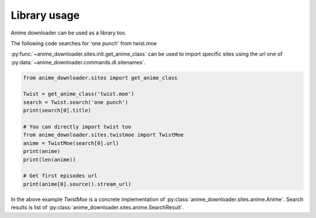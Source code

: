 Library usage
=============

Anime downloader can be used as a library too.


The following code searches for 'one punch' from twist.moe

:py:func:`~anime_downloader.sites.init.get_anime_class` can be used to import specific sites using the url one of :py:data:`~anime_downloader.commands.dl.sitenames`.

.. code:: python

    from anime_downloader.sites import get_anime_class

    Twist = get_anime_class('twist.moe')
    search = Twist.search('one punch')
    print(search[0].title)

    # You can directly import twist too
    from anime_downloader.sites.twistmoe import TwistMoe
    anime = TwistMoe(search[0].url)
    print(anime)
    print(len(anime))

    # Get first episodes url
    print(anime[0].source().stream_url)


In the above example `TwistMoe` is a concrete implementation of :py:class:`anime_downloader.sites.anime.Anime`.
Search results is list of :py:class:`anime_downloader.sites.anime.SearchResult`.
